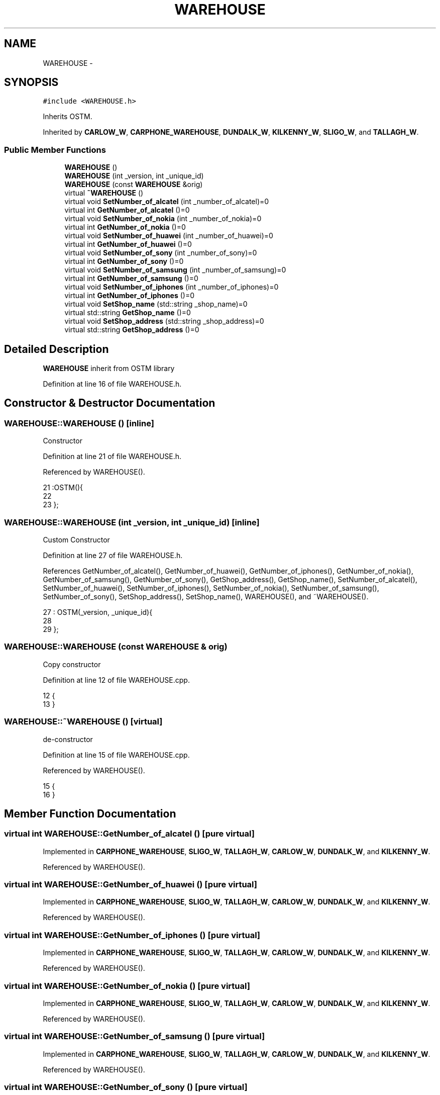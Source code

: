 .TH "WAREHOUSE" 3 "Wed Mar 7 2018" "C++ Software Transactional memory" \" -*- nroff -*-
.ad l
.nh
.SH NAME
WAREHOUSE \- 
.SH SYNOPSIS
.br
.PP
.PP
\fC#include <WAREHOUSE\&.h>\fP
.PP
Inherits OSTM\&.
.PP
Inherited by \fBCARLOW_W\fP, \fBCARPHONE_WAREHOUSE\fP, \fBDUNDALK_W\fP, \fBKILKENNY_W\fP, \fBSLIGO_W\fP, and \fBTALLAGH_W\fP\&.
.SS "Public Member Functions"

.in +1c
.ti -1c
.RI "\fBWAREHOUSE\fP ()"
.br
.ti -1c
.RI "\fBWAREHOUSE\fP (int _version, int _unique_id)"
.br
.ti -1c
.RI "\fBWAREHOUSE\fP (const \fBWAREHOUSE\fP &orig)"
.br
.ti -1c
.RI "virtual \fB~WAREHOUSE\fP ()"
.br
.ti -1c
.RI "virtual void \fBSetNumber_of_alcatel\fP (int _number_of_alcatel)=0"
.br
.ti -1c
.RI "virtual int \fBGetNumber_of_alcatel\fP ()=0"
.br
.ti -1c
.RI "virtual void \fBSetNumber_of_nokia\fP (int _number_of_nokia)=0"
.br
.ti -1c
.RI "virtual int \fBGetNumber_of_nokia\fP ()=0"
.br
.ti -1c
.RI "virtual void \fBSetNumber_of_huawei\fP (int _number_of_huawei)=0"
.br
.ti -1c
.RI "virtual int \fBGetNumber_of_huawei\fP ()=0"
.br
.ti -1c
.RI "virtual void \fBSetNumber_of_sony\fP (int _number_of_sony)=0"
.br
.ti -1c
.RI "virtual int \fBGetNumber_of_sony\fP ()=0"
.br
.ti -1c
.RI "virtual void \fBSetNumber_of_samsung\fP (int _number_of_samsung)=0"
.br
.ti -1c
.RI "virtual int \fBGetNumber_of_samsung\fP ()=0"
.br
.ti -1c
.RI "virtual void \fBSetNumber_of_iphones\fP (int _number_of_iphones)=0"
.br
.ti -1c
.RI "virtual int \fBGetNumber_of_iphones\fP ()=0"
.br
.ti -1c
.RI "virtual void \fBSetShop_name\fP (std::string _shop_name)=0"
.br
.ti -1c
.RI "virtual std::string \fBGetShop_name\fP ()=0"
.br
.ti -1c
.RI "virtual void \fBSetShop_address\fP (std::string _shop_address)=0"
.br
.ti -1c
.RI "virtual std::string \fBGetShop_address\fP ()=0"
.br
.in -1c
.SH "Detailed Description"
.PP 
\fBWAREHOUSE\fP inherit from OSTM library 
.PP
Definition at line 16 of file WAREHOUSE\&.h\&.
.SH "Constructor & Destructor Documentation"
.PP 
.SS "WAREHOUSE::WAREHOUSE ()\fC [inline]\fP"
Constructor 
.PP
Definition at line 21 of file WAREHOUSE\&.h\&.
.PP
Referenced by WAREHOUSE()\&.
.PP
.nf
21                :OSTM(){
22         
23     };
.fi
.SS "WAREHOUSE::WAREHOUSE (int _version, int _unique_id)\fC [inline]\fP"
Custom Constructor 
.PP
Definition at line 27 of file WAREHOUSE\&.h\&.
.PP
References GetNumber_of_alcatel(), GetNumber_of_huawei(), GetNumber_of_iphones(), GetNumber_of_nokia(), GetNumber_of_samsung(), GetNumber_of_sony(), GetShop_address(), GetShop_name(), SetNumber_of_alcatel(), SetNumber_of_huawei(), SetNumber_of_iphones(), SetNumber_of_nokia(), SetNumber_of_samsung(), SetNumber_of_sony(), SetShop_address(), SetShop_name(), WAREHOUSE(), and ~WAREHOUSE()\&.
.PP
.nf
27                                             : OSTM(_version, _unique_id){
28         
29     };
.fi
.SS "WAREHOUSE::WAREHOUSE (const \fBWAREHOUSE\fP & orig)"
Copy constructor 
.PP
Definition at line 12 of file WAREHOUSE\&.cpp\&.
.PP
.nf
12                                           {
13 }
.fi
.SS "WAREHOUSE::~WAREHOUSE ()\fC [virtual]\fP"
de-constructor 
.PP
Definition at line 15 of file WAREHOUSE\&.cpp\&.
.PP
Referenced by WAREHOUSE()\&.
.PP
.nf
15                       {
16 }
.fi
.SH "Member Function Documentation"
.PP 
.SS "virtual int WAREHOUSE::GetNumber_of_alcatel ()\fC [pure virtual]\fP"

.PP
Implemented in \fBCARPHONE_WAREHOUSE\fP, \fBSLIGO_W\fP, \fBTALLAGH_W\fP, \fBCARLOW_W\fP, \fBDUNDALK_W\fP, and \fBKILKENNY_W\fP\&.
.PP
Referenced by WAREHOUSE()\&.
.SS "virtual int WAREHOUSE::GetNumber_of_huawei ()\fC [pure virtual]\fP"

.PP
Implemented in \fBCARPHONE_WAREHOUSE\fP, \fBSLIGO_W\fP, \fBTALLAGH_W\fP, \fBCARLOW_W\fP, \fBDUNDALK_W\fP, and \fBKILKENNY_W\fP\&.
.PP
Referenced by WAREHOUSE()\&.
.SS "virtual int WAREHOUSE::GetNumber_of_iphones ()\fC [pure virtual]\fP"

.PP
Implemented in \fBCARPHONE_WAREHOUSE\fP, \fBSLIGO_W\fP, \fBTALLAGH_W\fP, \fBCARLOW_W\fP, \fBDUNDALK_W\fP, and \fBKILKENNY_W\fP\&.
.PP
Referenced by WAREHOUSE()\&.
.SS "virtual int WAREHOUSE::GetNumber_of_nokia ()\fC [pure virtual]\fP"

.PP
Implemented in \fBCARPHONE_WAREHOUSE\fP, \fBSLIGO_W\fP, \fBTALLAGH_W\fP, \fBCARLOW_W\fP, \fBDUNDALK_W\fP, and \fBKILKENNY_W\fP\&.
.PP
Referenced by WAREHOUSE()\&.
.SS "virtual int WAREHOUSE::GetNumber_of_samsung ()\fC [pure virtual]\fP"

.PP
Implemented in \fBCARPHONE_WAREHOUSE\fP, \fBSLIGO_W\fP, \fBTALLAGH_W\fP, \fBCARLOW_W\fP, \fBDUNDALK_W\fP, and \fBKILKENNY_W\fP\&.
.PP
Referenced by WAREHOUSE()\&.
.SS "virtual int WAREHOUSE::GetNumber_of_sony ()\fC [pure virtual]\fP"

.PP
Implemented in \fBCARPHONE_WAREHOUSE\fP, \fBSLIGO_W\fP, \fBTALLAGH_W\fP, \fBCARLOW_W\fP, \fBDUNDALK_W\fP, and \fBKILKENNY_W\fP\&.
.PP
Referenced by WAREHOUSE()\&.
.SS "virtual std::string WAREHOUSE::GetShop_address ()\fC [pure virtual]\fP"

.PP
Implemented in \fBCARPHONE_WAREHOUSE\fP, \fBSLIGO_W\fP, \fBTALLAGH_W\fP, \fBCARLOW_W\fP, \fBDUNDALK_W\fP, and \fBKILKENNY_W\fP\&.
.PP
Referenced by WAREHOUSE()\&.
.SS "virtual std::string WAREHOUSE::GetShop_name ()\fC [pure virtual]\fP"

.PP
Implemented in \fBCARPHONE_WAREHOUSE\fP, \fBSLIGO_W\fP, \fBTALLAGH_W\fP, \fBCARLOW_W\fP, \fBDUNDALK_W\fP, and \fBKILKENNY_W\fP\&.
.PP
Referenced by WAREHOUSE()\&.
.SS "virtual void WAREHOUSE::SetNumber_of_alcatel (int _number_of_alcatel)\fC [pure virtual]\fP"

.PP
Implemented in \fBCARPHONE_WAREHOUSE\fP, \fBSLIGO_W\fP, \fBTALLAGH_W\fP, \fBCARLOW_W\fP, \fBDUNDALK_W\fP, and \fBKILKENNY_W\fP\&.
.PP
Referenced by WAREHOUSE()\&.
.SS "virtual void WAREHOUSE::SetNumber_of_huawei (int _number_of_huawei)\fC [pure virtual]\fP"

.PP
Implemented in \fBCARPHONE_WAREHOUSE\fP, \fBSLIGO_W\fP, \fBTALLAGH_W\fP, \fBCARLOW_W\fP, \fBDUNDALK_W\fP, and \fBKILKENNY_W\fP\&.
.PP
Referenced by WAREHOUSE()\&.
.SS "virtual void WAREHOUSE::SetNumber_of_iphones (int _number_of_iphones)\fC [pure virtual]\fP"

.PP
Implemented in \fBCARPHONE_WAREHOUSE\fP, \fBSLIGO_W\fP, \fBTALLAGH_W\fP, \fBCARLOW_W\fP, \fBDUNDALK_W\fP, and \fBKILKENNY_W\fP\&.
.PP
Referenced by WAREHOUSE()\&.
.SS "virtual void WAREHOUSE::SetNumber_of_nokia (int _number_of_nokia)\fC [pure virtual]\fP"

.PP
Implemented in \fBCARPHONE_WAREHOUSE\fP, \fBSLIGO_W\fP, \fBTALLAGH_W\fP, \fBCARLOW_W\fP, \fBDUNDALK_W\fP, and \fBKILKENNY_W\fP\&.
.PP
Referenced by _complex_warehouse_transfer_(), _nested_warehouse_transfer_(), _warehouse_transfer_(), and WAREHOUSE()\&.
.SS "virtual void WAREHOUSE::SetNumber_of_samsung (int _number_of_samsung)\fC [pure virtual]\fP"

.PP
Implemented in \fBCARPHONE_WAREHOUSE\fP, \fBSLIGO_W\fP, \fBTALLAGH_W\fP, \fBCARLOW_W\fP, \fBDUNDALK_W\fP, and \fBKILKENNY_W\fP\&.
.PP
Referenced by WAREHOUSE()\&.
.SS "virtual void WAREHOUSE::SetNumber_of_sony (int _number_of_sony)\fC [pure virtual]\fP"

.PP
Implemented in \fBCARPHONE_WAREHOUSE\fP, \fBSLIGO_W\fP, \fBTALLAGH_W\fP, \fBCARLOW_W\fP, \fBDUNDALK_W\fP, and \fBKILKENNY_W\fP\&.
.PP
Referenced by WAREHOUSE()\&.
.SS "virtual void WAREHOUSE::SetShop_address (std::string _shop_address)\fC [pure virtual]\fP"

.PP
Implemented in \fBCARPHONE_WAREHOUSE\fP, \fBSLIGO_W\fP, \fBTALLAGH_W\fP, \fBCARLOW_W\fP, \fBDUNDALK_W\fP, and \fBKILKENNY_W\fP\&.
.PP
Referenced by WAREHOUSE()\&.
.SS "virtual void WAREHOUSE::SetShop_name (std::string _shop_name)\fC [pure virtual]\fP"

.PP
Implemented in \fBCARPHONE_WAREHOUSE\fP, \fBSLIGO_W\fP, \fBTALLAGH_W\fP, \fBCARLOW_W\fP, \fBDUNDALK_W\fP, and \fBKILKENNY_W\fP\&.
.PP
Referenced by WAREHOUSE()\&.

.SH "Author"
.PP 
Generated automatically by Doxygen for C++ Software Transactional memory from the source code\&.
